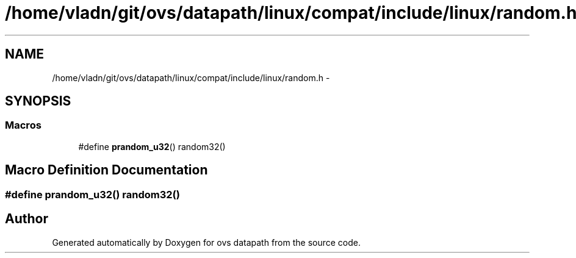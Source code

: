 .TH "/home/vladn/git/ovs/datapath/linux/compat/include/linux/random.h" 3 "Mon Aug 17 2015" "ovs datapath" \" -*- nroff -*-
.ad l
.nh
.SH NAME
/home/vladn/git/ovs/datapath/linux/compat/include/linux/random.h \- 
.SH SYNOPSIS
.br
.PP
.SS "Macros"

.in +1c
.ti -1c
.RI "#define \fBprandom_u32\fP()   random32()"
.br
.in -1c
.SH "Macro Definition Documentation"
.PP 
.SS "#define prandom_u32()   random32()"

.SH "Author"
.PP 
Generated automatically by Doxygen for ovs datapath from the source code\&.
